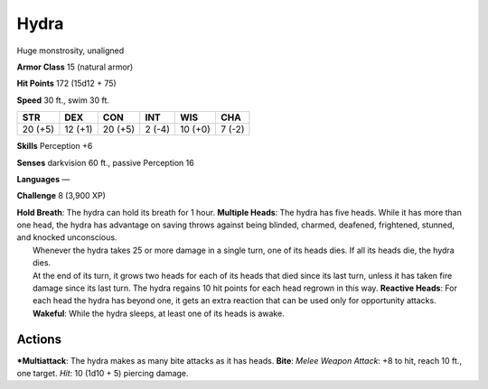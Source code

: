 Hydra  
-------------------------------------------------------------


Huge monstrosity, unaligned

**Armor Class** 15 (natural armor)

**Hit Points** 172 (15d12 + 75)

**Speed** 30 ft., swim 30 ft.

+-----------+-----------+-----------+----------+-----------+----------+
| STR       | DEX       | CON       | INT      | WIS       | CHA      |
+===========+===========+===========+==========+===========+==========+
| 20 (+5)   | 12 (+1)   | 20 (+5)   | 2 (-4)   | 10 (+0)   | 7 (-2)   |
+-----------+-----------+-----------+----------+-----------+----------+

**Skills** Perception +6

**Senses** darkvision 60 ft., passive Perception 16

**Languages** —

**Challenge** 8 (3,900 XP)

| **Hold Breath**: The hydra can hold its breath for 1 hour. **Multiple
  Heads**: The hydra has five heads. While it has more than one head,
  the hydra has advantage on saving throws against being blinded,
  charmed, deafened, frightened, stunned, and knocked unconscious.
|  Whenever the hydra takes 25 or more damage in a single turn, one of
  its heads dies. If all its heads die, the hydra dies.
|  At the end of its turn, it grows two heads for each of its heads that
  died since its last turn, unless it has taken fire damage since its
  last turn. The hydra regains 10 hit points for each head regrown in
  this way. **Reactive Heads**: For each head the hydra has beyond one,
  it gets an extra reaction that can be used only for opportunity
  attacks. **Wakeful**: While the hydra sleeps, at least one of its
  heads is awake.

Actions
~~~~~~~~~~~~~~~~~~~~~~~~~~~~~~

***Multiattack**: The hydra makes as many bite attacks as it has heads.
**Bite**: *Melee Weapon Attack*: +8 to hit, reach 10 ft., one target.
*Hit*: 10 (1d10 + 5) piercing damage.
